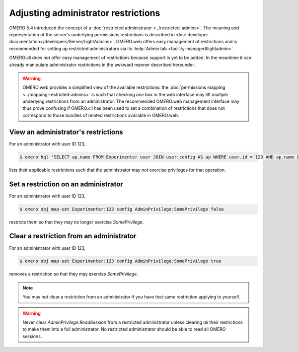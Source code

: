 Adjusting administrator restrictions
====================================

OMERO 5.4 introduced the concept of a :doc:`restricted administrator
<../restricted-admins>`. The meaning and representation
of the server's underlying permissions restrictions is described in
:doc:`developer documentation</developers/Server/LightAdmins>`.
OMERO.web offers easy management of restrictions and is recommended for
setting up restricted administrators via its :help:`Admin tab
<facility-manager#lightadmin>`.

OMERO.cli does not offer easy management of restrictions because support
is yet to be added. In the meantime it can already manipulate
administrator restrictions in the awkward manner described hereunder.

.. warning::

  OMERO.web provides a simplified view of the available restrictions:
  the :doc:`permissions mapping <../mapping-restricted-admins>` is such
  that checking *one* box in the web interface may lift *multiple*
  underlying restrictions from an administrator. The recommended
  OMERO.web management interface may thus prove confusing if OMERO.cli
  has been used to set a combination of restrictions that does not
  correspond to those bundles of related restrictions available in
  OMERO.web.


View an administrator's restrictions
------------------------------------

For an administrator with user ID 123,

.. code-block:: shell

  $ omero hql "SELECT ap.name FROM Experimenter user JOIN user.config AS ap WHERE user.id = 123 AND ap.name LIKE 'AdminPrivilege:%' AND LOWER(ap.value) <> 'true' ORDER BY ap.name"

lists their applicable restrictions such that the administrator may
*not* exercise privileges for that operation.


Set a restriction on an administrator
-------------------------------------

For an administrator with user ID 123,

.. code-block:: shell

  $ omero obj map-set Experimenter:123 config AdminPrivilege:SomePrivilege false

restricts them so that they may no longer exercise `SomePrivilege`.

Clear a restriction from an administrator
-----------------------------------------

For an administrator with user ID 123,

.. code-block:: shell

  $ omero obj map-set Experimenter:123 config AdminPrivilege:SomePrivilege true

removes a restriction so that they may exercise `SomePrivilege`.

.. note::

  You may not clear a restriction from an administrator if you have that
  same restriction applying to yourself.

.. _ReadSession-warning:

.. warning::

  Never clear `AdminPrivilege:ReadSession` from a restricted
  administrator unless clearing *all* their restrictions to make them
  into a full administrator. No restricted administrator should be able
  to read all OMERO sessions.
